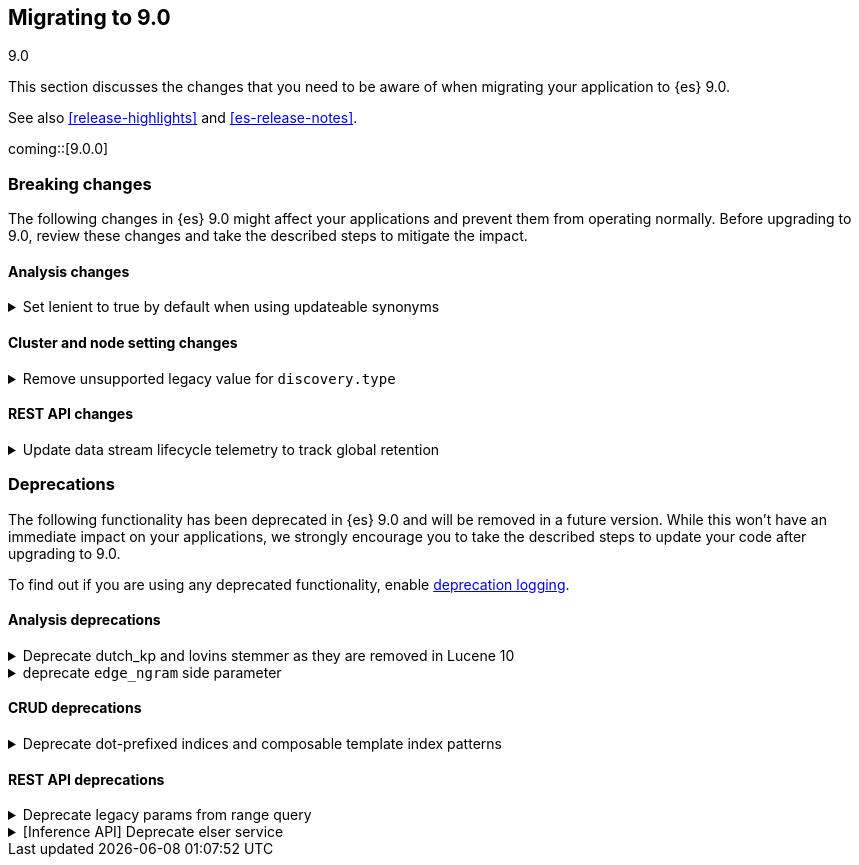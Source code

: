 [[migrating-9.0]]
== Migrating to 9.0
++++
<titleabbrev>9.0</titleabbrev>
++++

This section discusses the changes that you need to be aware of when migrating
your application to {es} 9.0.

See also <<release-highlights>> and <<es-release-notes>>.

coming::[9.0.0]


[discrete]
[[breaking-changes-9.0]]
=== Breaking changes

The following changes in {es} 9.0 might affect your applications
and prevent them from operating normally.
Before upgrading to 9.0, review these changes and take the described steps
to mitigate the impact.

[discrete]
[[breaking_90_analysis_changes]]
==== Analysis changes

[[set_lenient_to_true_by_default_when_using_updateable_synonyms]]
.Set lenient to true by default when using updateable synonyms
[%collapsible]
====
*Details* +
When a `synonym` or `synonym_graph` token filter is configured with `updateable: true`, the default `lenient`
value will now be `true`.

*Impact* +
`synonym` or `synonym_graph` token filters configured with `updateable: true` will ignore invalid synonyms by
default. This prevents shard initialization errors on invalid synonyms.
====

[discrete]
[[breaking_90_cluster_and_node_setting_changes]]
==== Cluster and node setting changes

[[remove_unsupported_legacy_value_for_discovery_type]]
.Remove unsupported legacy value for `discovery.type`
[%collapsible]
====
*Details* +
Earlier versions of {es} had a `discovery.type` setting which permitted values that referred to legacy discovery types. From v9.0.0 onwards, the only supported values for this setting are `multi-node` (the default) and `single-node`.

*Impact* +
Remove any value for `discovery.type` from your `elasticsearch.yml` configuration file.
====

[discrete]
[[breaking_90_rest_api_changes]]
==== REST API changes

[[update_data_stream_lifecycle_telemetry_to_track_global_retention]]
.Update data stream lifecycle telemetry to track global retention
[%collapsible]
====
*Details* +
In this release we introduced global retention settings that fulfil the following criteria:

- a data stream managed by the data stream lifecycle,
- a data stream that is not an internal data stream.

As a result, we defined different types of retention:

- **data retention**: the retention configured on data stream level by the data stream user or owner
- **default global retention:** the retention configured by an admin on a cluster level and applied to any
data stream that doesn't have data retention and fulfils the criteria.
- **max global retention:** the retention configured by an admin to guard against having long retention periods.
Any data stream that fulfills the criteria will adhere to the data retention unless it exceeds the max retention,
in which case the max global retention applies.
- **effective retention:** the retention that applies on the data stream that fulfill the criteria at a given moment
in time. It takes into consideration all the retention above and resolves it to the retention that will take effect.

Considering the above changes, having a field named `retention` in the usage API was confusing. For this reason, we
renamed it to `data_retention` and added telemetry about the other configurations too.

*Impact* +
Users that use the field `data_lifecycle.retention` should use the `data_lifecycle.data_retention`
====


[discrete]
[[deprecated-9.0]]
=== Deprecations

The following functionality has been deprecated in {es} 9.0
and will be removed in a future version.
While this won't have an immediate impact on your applications,
we strongly encourage you to take the described steps to update your code
after upgrading to 9.0.

To find out if you are using any deprecated functionality,
enable <<deprecation-logging, deprecation logging>>.

[discrete]
[[deprecations_90_analysis]]
==== Analysis deprecations

[[deprecate_dutch_kp_lovins_stemmer_as_they_are_removed_in_lucene_10]]
.Deprecate dutch_kp and lovins stemmer as they are removed in Lucene 10
[%collapsible]
====
*Details* +
kp, dutch_kp, dutchKp and lovins stemmers are deprecated and will be removed.

*Impact* +
These stemmers will be removed and will be no longer supported.
====

[[deprecate_edge_ngram_side_parameter]]
.deprecate `edge_ngram` side parameter
[%collapsible]
====
*Details* +
edge_ngram will no longer accept the side parameter.

*Impact* +
Users will need to update any usage of edge_ngram token filter that utilizes `side`. If the `back` value was used, they can achieve the same behavior by using the `reverse` token filter.
====

[discrete]
[[deprecations_90_crud]]
==== CRUD deprecations

[[deprecate_dot_prefixed_indices_composable_template_index_patterns]]
.Deprecate dot-prefixed indices and composable template index patterns
[%collapsible]
====
*Details* +
Indices beginning with a dot '.' are reserved for system and internal indices, and should not be used by and end-user. Additionally, composable index templates that contain patterns for dot-prefixed indices should also be avoided, as these patterns are meant for internal use only. In a future Elasticsearch version, creation of these dot-prefixed indices will no longer be allowed.

*Impact* +
Requests performing an action that would create an index beginning with a dot (indexing a document, manual creation, reindex), or creating an index template with index patterns beginning with a dot, will contain a deprecation header warning about dot-prefixed indices in the response.
====

[discrete]
[[deprecations_90_rest_api]]
==== REST API deprecations

[[deprecate_legacy_params_from_range_query]]
.Deprecate legacy params from range query
[%collapsible]
====
*Details* +
Range query will not longer accept `to`, `from`, `include_lower`, and `include_upper` parameters.

*Impact* +
Instead use `gt`, `gte`, `lt` and `lte` parameters.
====

[[inference_api_deprecate_elser_service]]
.[Inference API] Deprecate elser service
[%collapsible]
====
*Details* +
The `elser` service of the inference API will be removed in an upcoming release. Please use the elasticsearch service instead.

*Impact* +
In the current version there is no impact. In a future version, users of the `elser` service will no longer be able to use it, and will be required to use the `elasticsearch` service to access elser through the inference API.
====

